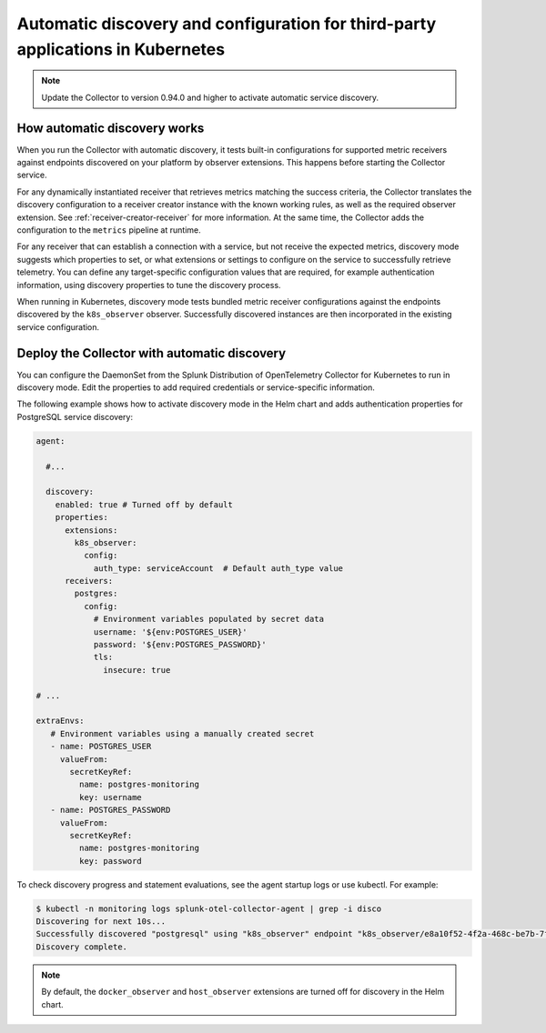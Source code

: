 .. _k8s-third-party:

***************************************************************************************
Automatic discovery and configuration for third-party applications in Kubernetes
***************************************************************************************

.. meta:: 
    :description: Learn how to use automatic discovery and configuration to send data from your third-party applications in Kubernetes to Splunk Observability Cloud.

.. note:: Update the Collector to version 0.94.0 and higher to activate automatic service discovery.

.. intro paragraph

How automatic discovery works
================================================

When you run the Collector with automatic discovery, it tests built-in configurations for supported metric receivers against endpoints discovered on your platform by observer extensions. This happens before starting the Collector service.

For any dynamically instantiated receiver that retrieves metrics matching the success criteria, the Collector translates the discovery configuration to a receiver creator instance with the known working rules, as well as the required observer extension. See :ref:`receiver-creator-receiver` for more information. At the same time, the Collector adds the configuration to the ``metrics`` pipeline at runtime.

For any receiver that can establish a connection with a service, but not receive the expected metrics, discovery mode suggests which properties to set, or what extensions or settings to configure on the service to successfully retrieve telemetry. You can define any target-specific configuration values that are required, for example authentication information, using discovery properties to tune the discovery process.

When running in Kubernetes, discovery mode tests bundled metric receiver configurations against the endpoints discovered by the ``k8s_observer`` observer. Successfully discovered instances are then incorporated in the existing service configuration.

.. _discovery-mode-k8s:

Deploy the Collector with automatic discovery
=================================================

You can configure the DaemonSet from the Splunk Distribution of OpenTelemetry Collector for Kubernetes to run in discovery mode. Edit the properties to add required credentials or service-specific information.

The following example shows how to activate discovery mode in the Helm chart and adds authentication properties for PostgreSQL service discovery:

.. code-block:: yaml

   agent:

     #...

     discovery:
       enabled: true # Turned off by default
       properties:
         extensions:
           k8s_observer:
             config:
               auth_type: serviceAccount  # Default auth_type value
         receivers:
           postgres:
             config:
               # Environment variables populated by secret data
               username: '${env:POSTGRES_USER}'
               password: '${env:POSTGRES_PASSWORD}'
               tls:
                 insecure: true

   # ...

   extraEnvs:
      # Environment variables using a manually created secret
      - name: POSTGRES_USER
        valueFrom:
          secretKeyRef:
            name: postgres-monitoring
            key: username
      - name: POSTGRES_PASSWORD
        valueFrom:
          secretKeyRef:
            name: postgres-monitoring
            key: password

To check discovery progress and statement evaluations, see the agent startup logs or use kubectl. For example:

.. code-block:: shell

   $ kubectl -n monitoring logs splunk-otel-collector-agent | grep -i disco
   Discovering for next 10s...
   Successfully discovered "postgresql" using "k8s_observer" endpoint "k8s_observer/e8a10f52-4f2a-468c-be7b-7f3c673b1c8e/(5432)".
   Discovery complete.

.. note:: By default, the ``docker_observer`` and ``host_observer`` extensions are turned off for discovery in the Helm chart.